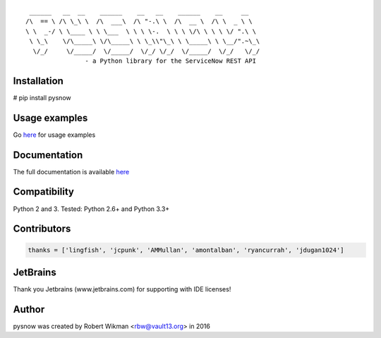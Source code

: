 ::
  
	 ______   __  __    ______    __   __    ______    __     __    
	/\  == \ /\ \_\ \  /\  ___\  /\ "-.\ \  /\  __ \  /\ \  _ \ \   
	\ \  _-/ \ \____ \ \ \___  \ \ \ \-.  \ \ \ \/\ \ \ \ \/ ".\ \  
	 \ \_\    \/\_____\ \/\_____\ \ \_\\"\_\ \ \_____\ \ \__/".~\_\ 
	  \/_/     \/_____/  \/_____/  \/_/ \/_/  \/_____/  \/_/   \/_/ 
			- a Python library for the ServiceNow REST API

.. image:: https://travis-ci.org/rbw0/pysnow.svg?branch=master
    :target: https://travis-ci.org/rbw0/pysnow
.. image:: https://coveralls.io/repos/github/rbw0/pysnow/badge.svg?branch=master
	:target: https://coveralls.io/github/rbw0/pysnow?branch=master

Installation
^^^^^^^^^^^^
# pip install pysnow


Usage examples
^^^^^^^^^^^^^^
Go `here <http://pysnow.readthedocs.io/en/latest/usage>`_ for usage examples


Documentation
^^^^^^^^^^^^^
The full documentation is available `here <http://pysnow.readthedocs.org/>`_


Compatibility
^^^^^^^^^^^^^
Python 2 and 3. Tested: Python 2.6+ and Python 3.3+

Contributors
^^^^^^^^^^^^
.. code-block:: python

	thanks = ['lingfish', 'jcpunk', 'AMMullan', 'amontalban', 'ryancurrah', 'jdugan1024']



JetBrains
^^^^^^^^^
Thank you Jetbrains (www.jetbrains.com) for supporting with IDE licenses!

Author
^^^^^^
pysnow was created by Robert Wikman <rbw@vault13.org> in 2016

